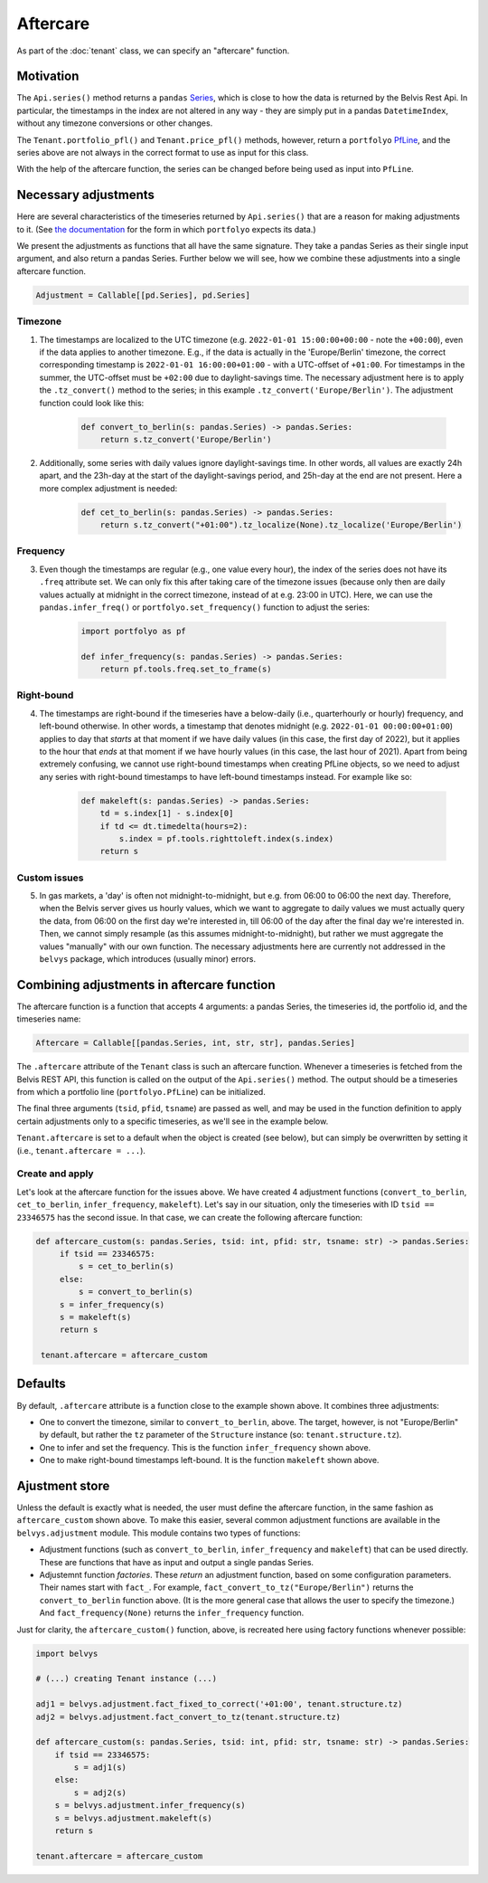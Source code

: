=========
Aftercare
=========

As part of the :doc:`tenant` class, we can specify an "aftercare" function.

----------
Motivation
----------

The ``Api.series()`` method returns a ``pandas`` `Series <https://pandas.pydata.org/docs/reference/api/pandas.Series.html>`_, which is close to how the data is returned by the Belvis Rest Api. In particular, the timestamps in the index are not altered in any way - they are simply put in a pandas ``DatetimeIndex``, without any timezone conversions or other changes.

The ``Tenant.portfolio_pfl()`` and ``Tenant.price_pfl()`` methods, however, return a ``portfolyo`` `PfLine  <https://portfolyo.readthedocs.io/en/latest/core/pfline.html>`_, and the series above are not always in the correct format to use as input for this class. 

With the help of the aftercare function, the series can be changed before being used as input into ``PfLine``.

---------------------
Necessary adjustments
---------------------

Here are several characteristics of the timeseries returned by ``Api.series()`` that are a reason for making adjustments to it. (See `the documentation <https://portfolyo.readthedocs.io/en/latest/specialized_topics/dataprep.html>`_ for the form in which ``portfolyo`` expects its data.)

We present the adjustments as functions that all have the same signature. They take a pandas Series as their single input argument, and also return a pandas Series. Further below we will see, how we combine these adjustments into a single aftercare function. 

.. code-block:: python

    Adjustment = Callable[[pd.Series], pd.Series]

Timezone
--------

1. The timestamps are localized to the UTC timezone (e.g. ``2022-01-01 15:00:00+00:00`` - note the ``+00:00``), even if the data applies to another timezone. E.g., if the data is actually in the 'Europe/Berlin' timezone, the correct corresponding timestamp is ``2022-01-01 16:00:00+01:00`` - with a UTC-offset of ``+01:00``. For timestamps in the summer, the UTC-offset must be ``+02:00`` due to daylight-savings time. The necessary adjustment here is to apply the ``.tz_convert()`` method to the series; in this example ``.tz_convert('Europe/Berlin')``. The adjustment function could look like this:

    .. code-block:: python

        def convert_to_berlin(s: pandas.Series) -> pandas.Series:
            return s.tz_convert('Europe/Berlin')


2. Additionally, some series with daily values ignore daylight-savings time. In other words, all values are exactly 24h apart, and the 23h-day at the start of the daylight-savings period, and 25h-day at the end are not present. Here a more complex adjustment is needed:

    .. code-block:: python

        def cet_to_berlin(s: pandas.Series) -> pandas.Series:
            return s.tz_convert("+01:00").tz_localize(None).tz_localize('Europe/Berlin')

Frequency
---------

3. Even though the timestamps are regular (e.g., one value every hour), the index of the series does not have its ``.freq`` attribute set. We can only fix this after taking care of the timezone issues (because only then are daily values actually at midnight in the correct timezone, instead of at e.g. 23:00 in UTC). Here, we can use the ``pandas.infer_freq()`` or ``portfolyo.set_frequency()`` function to adjust the series:

    .. code-block:: python

        import portfolyo as pf

        def infer_frequency(s: pandas.Series) -> pandas.Series:
            return pf.tools.freq.set_to_frame(s)  

Right-bound
-----------

4. The timestamps are right-bound if the timeseries have a below-daily (i.e., quarterhourly or hourly) frequency, and left-bound otherwise. In other words, a timestamp that denotes midnight (e.g. ``2022-01-01 00:00:00+01:00``) applies to day that *starts* at that moment if we have daily values (in this case, the first day of 2022), but it applies to the hour that *ends* at that moment if we have hourly values (in this case, the last hour of 2021). Apart from being extremely confusing, we cannot use right-bound timestamps when creating PfLine objects, so we need to adjust any series with right-bound timestamps to have left-bound timestamps instead. For example like so:

    .. code-block:: python

        def makeleft(s: pandas.Series) -> pandas.Series:
            td = s.index[1] - s.index[0]
            if td <= dt.timedelta(hours=2):
                s.index = pf.tools.righttoleft.index(s.index)
            return s

Custom issues
-------------

5. In gas markets, a 'day' is often not midnight-to-midnight, but e.g. from 06:00 to 06:00 the next day. Therefore, when the Belvis server gives us hourly values, which we want to aggregate to daily values we must actually query the data, from 06:00 on the first day we're interested in, till 06:00 of the day after the final day we're interested in. Then, we cannot simply resample (as this assumes midnight-to-midnight), but rather we must aggregate the values "manually" with our own function. The necessary adjustments here are currently not addressed in the ``belvys`` package, which introduces (usually minor) errors.

-------------------------------------------
Combining adjustments in aftercare function
-------------------------------------------

The aftercare function is a function that accepts 4 arguments: a pandas Series, the timeseries id, the portfolio id, and the timeseries name:

.. code-block:: python
    
    Aftercare = Callable[[pandas.Series, int, str, str], pandas.Series]

The ``.aftercare`` attribute of the ``Tenant`` class is such an aftercare function. Whenever a timeseries is fetched from the Belvis REST API, this function is called on the output of the ``Api.series()`` method. The output should be a timeseries from which a portfolio line (``portfolyo.PfLine``) can be initialized.

The final three arguments (``tsid``, ``pfid``, ``tsname``) are passed as well, and may be used in the function definition to apply certain adjustments only to a specific timeseries, as we'll see in the example below.

``Tenant.aftercare`` is set to a default when the object is created (see below), but can simply be overwritten by setting it (i.e., ``tenant.aftercare = ...``).

Create and apply
----------------

Let's look at the aftercare function for the issues above. We have created 4 adjustment functions (``convert_to_berlin``, ``cet_to_berlin``, ``infer_frequency``, ``makeleft``). Let's say in our situation, only the timeseries with ID ``tsid == 23346575`` has the second issue. In that case, we can create the following aftercare function:

.. code-block:: python

   def aftercare_custom(s: pandas.Series, tsid: int, pfid: str, tsname: str) -> pandas.Series:
        if tsid == 23346575:
            s = cet_to_berlin(s)
        else:
            s = convert_to_berlin(s)
        s = infer_frequency(s)
        s = makeleft(s)
        return s

    tenant.aftercare = aftercare_custom

--------
Defaults
--------

By default, ``.aftercare`` attribute is a function close to the example shown above. It combines three adjustments:
  
* One to convert the timezone, similar to ``convert_to_berlin``, above. The target, however, is not "Europe/Berlin" by default, but rather the ``tz`` parameter of the ``Structure`` instance (so: ``tenant.structure.tz``).

* One to infer and set the frequency. This is the function ``infer_frequency`` shown above.

* One to make right-bound timestamps left-bound. It is the function ``makeleft`` shown above.

---------------
Ajustment store
---------------

Unless the default is exactly what is needed, the user must define the aftercare function, in the same fashion as ``aftercare_custom`` shown above. To make this easier, several common adjustment functions are available in the ``belvys.adjustment`` module. This module contains two types of functions:

* Adjustment functions (such as ``convert_to_berlin``, ``infer_frequency`` and ``makeleft``) that can be used directly. These are functions that have as input and output a single pandas Series.

* Adjustemnt function *factories*. These *return* an adjustment function, based on some configuration parameters. Their names start with ``fact_``. For example, ``fact_convert_to_tz("Europe/Berlin")`` returns the ``convert_to_berlin`` function above. (It is the more general case that allows the user to specify the timezone.) And ``fact_frequency(None)`` returns the ``infer_frequency`` function. 

Just for clarity, the ``aftercare_custom()`` function, above, is recreated here using factory functions whenever possible:

.. code-block:: python

    import belvys

    # (...) creating Tenant instance (...)

    adj1 = belvys.adjustment.fact_fixed_to_correct('+01:00', tenant.structure.tz)
    adj2 = belvys.adjustment.fact_convert_to_tz(tenant.structure.tz)

    def aftercare_custom(s: pandas.Series, tsid: int, pfid: str, tsname: str) -> pandas.Series:
        if tsid == 23346575:
            s = adj1(s)
        else:
            s = adj2(s)
        s = belvys.adjustment.infer_frequency(s)
        s = belvys.adjustment.makeleft(s)
        return s

    tenant.aftercare = aftercare_custom